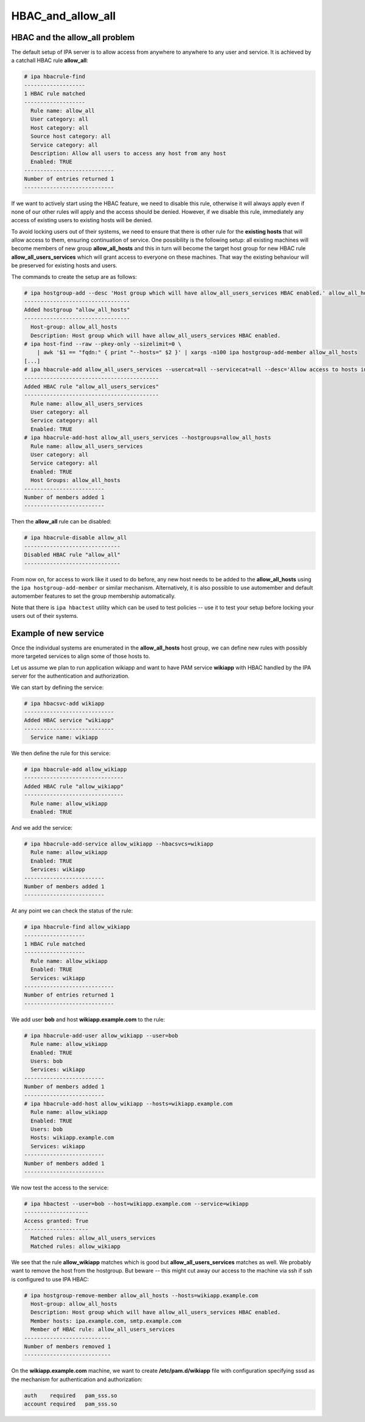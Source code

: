 HBAC_and_allow_all
==================



HBAC and the allow_all problem
------------------------------

The default setup of IPA server is to allow access from anywhere to
anywhere to any user and service. It is achieved by a catchall HBAC rule
**allow_all**:

.. code-block:: text

   # ipa hbacrule-find
   -------------------
   1 HBAC rule matched
   -------------------
     Rule name: allow_all
     User category: all
     Host category: all
     Source host category: all
     Service category: all
     Description: Allow all users to access any host from any host
     Enabled: TRUE
   ----------------------------
   Number of entries returned 1
   ----------------------------

If we want to actively start using the HBAC feature, we need to disable
this rule, otherwise it will always apply even if none of our other
rules will apply and the access should be denied. However, if we disable
this rule, immediately any access of existing users to existing hosts
will be denied.

To avoid locking users out of their systems, we need to ensure that
there is other rule for the **existing hosts** that will allow access to
them, ensuring continuation of service. One possibility is the following
setup: all existing machines will become members of new group
**allow_all_hosts** and this in turn will become the target host group
for new HBAC rule **allow_all_users_services** which will grant access
to everyone on these machines. That way the existing behaviour will be
preserved for existing hosts and users.

The commands to create the setup are as follows:

.. code-block:: text

   # ipa hostgroup-add --desc 'Host group which will have allow_all_users_services HBAC enabled.' allow_all_hosts
   ---------------------------------
   Added hostgroup "allow_all_hosts"
   ---------------------------------
     Host-group: allow_all_hosts
     Description: Host group which will have allow_all_users_services HBAC enabled.
   # ipa host-find --raw --pkey-only --sizelimit=0 \
       | awk '$1 == "fqdn:" { print "--hosts=" $2 }' | xargs -n100 ipa hostgroup-add-member allow_all_hosts
   [...]
   # ipa hbacrule-add allow_all_users_services --usercat=all --servicecat=all --desc='Allow access to hosts in group allow_all_hosts to anybody from anywhere.'
   ------------------------------------------
   Added HBAC rule "allow_all_users_services"
   ------------------------------------------
     Rule name: allow_all_users_services
     User category: all
     Service category: all
     Enabled: TRUE
   # ipa hbacrule-add-host allow_all_users_services --hostgroups=allow_all_hosts
     Rule name: allow_all_users_services
     User category: all
     Service category: all
     Enabled: TRUE
     Host Groups: allow_all_hosts
   -------------------------
   Number of members added 1
   -------------------------

Then the **allow_all** rule can be disabled:

.. code-block:: text

   # ipa hbacrule-disable allow_all
   ------------------------------
   Disabled HBAC rule "allow_all"
   ------------------------------

From now on, for access to work like it used to do before, any new host
needs to be added to the **allow_all_hosts** using the
``ipa hostgroup-add-member`` or similar mechanism. Alternatively, it is
also possible to use automember and default automember features to set
the group membership automatically.

Note that there is ``ipa hbactest`` utility which can be used to test
policies -- use it to test your setup before locking your users out of
their systems.



Example of new service
----------------------

Once the individual systems are enumerated in the **allow_all_hosts**
host group, we can define new rules with possibly more targeted services
to align some of those hosts to.

Let us assume we plan to run application wikiapp and want to have PAM
service **wikiapp** with HBAC handled by the IPA server for the
authentication and authorization.

We can start by defining the service:

.. code-block:: text

   # ipa hbacsvc-add wikiapp
   ----------------------------
   Added HBAC service "wikiapp"
   ----------------------------
     Service name: wikiapp

We then define the rule for this service:

.. code-block:: text

   # ipa hbacrule-add allow_wikiapp
   -------------------------------
   Added HBAC rule "allow_wikiapp"
   -------------------------------
     Rule name: allow_wikiapp
     Enabled: TRUE

And we add the service:

.. code-block:: text

   # ipa hbacrule-add-service allow_wikiapp --hbacsvcs=wikiapp
     Rule name: allow_wikiapp
     Enabled: TRUE
     Services: wikiapp
   -------------------------
   Number of members added 1
   -------------------------

At any point we can check the status of the rule:

.. code-block:: text

   # ipa hbacrule-find allow_wikiapp
   -------------------
   1 HBAC rule matched
   -------------------
     Rule name: allow_wikiapp
     Enabled: TRUE
     Services: wikiapp
   ----------------------------
   Number of entries returned 1
   ----------------------------

We add user **bob** and host **wikiapp.example.com** to the rule:

.. code-block:: text

   # ipa hbacrule-add-user allow_wikiapp --user=bob
     Rule name: allow_wikiapp
     Enabled: TRUE
     Users: bob
     Services: wikiapp
   -------------------------
   Number of members added 1
   -------------------------
   # ipa hbacrule-add-host allow_wikiapp --hosts=wikiapp.example.com
     Rule name: allow_wikiapp
     Enabled: TRUE
     Users: bob
     Hosts: wikiapp.example.com
     Services: wikiapp
   -------------------------
   Number of members added 1
   -------------------------

We now test the access to the service:

.. code-block:: text

   # ipa hbactest --user=bob --host=wikiapp.example.com --service=wikiapp
   --------------------
   Access granted: True
   --------------------
     Matched rules: allow_all_users_services
     Matched rules: allow_wikiapp

We see that the rule **allow_wikiapp** matches which is good but
**allow_all_users_services** matches as well. We probably want to remove
the host from the hostgroup. But beware -- this might cut away our
access to the machine via ssh if ssh is configured to use IPA HBAC:

.. code-block:: text

   # ipa hostgroup-remove-member allow_all_hosts --hosts=wikiapp.example.com
     Host-group: allow_all_hosts
     Description: Host group which will have allow_all_users_services HBAC enabled.
     Member hosts: ipa.example.com, smtp.example.com
     Member of HBAC rule: allow_all_users_services
   ---------------------------
   Number of members removed 1
   ---------------------------

On the **wikiapp.example.com** machine, we want to create
**/etc/pam.d/wikiapp** file with configuration specifying sssd as the
mechanism for authentication and authorization:

.. code-block:: text

   auth    required   pam_sss.so
   account required   pam_sss.so